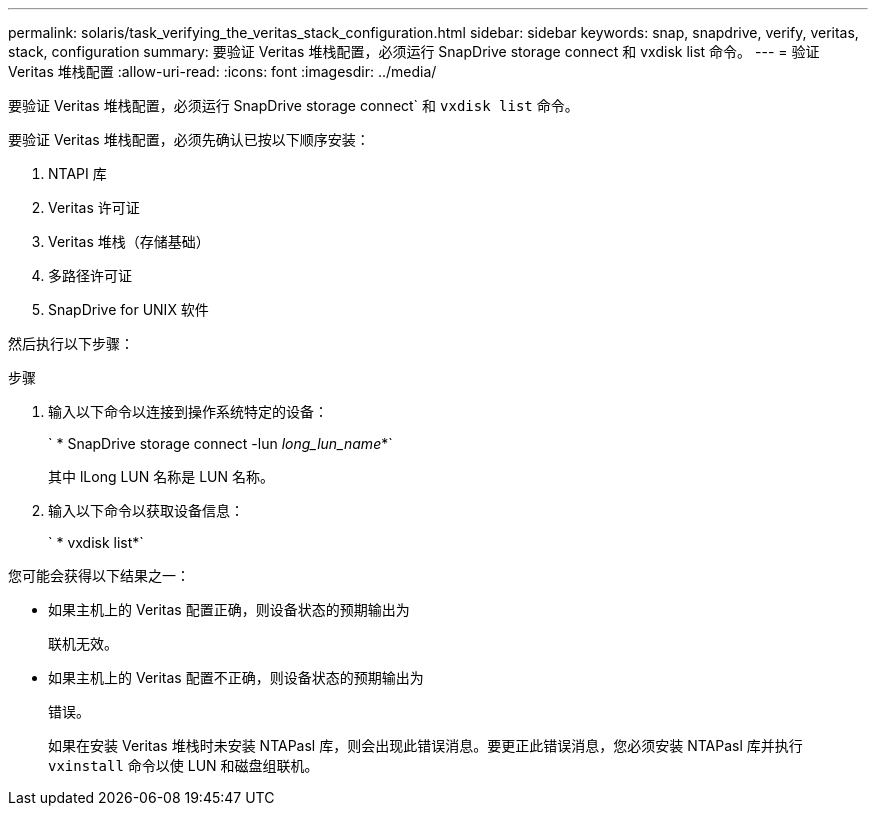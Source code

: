 ---
permalink: solaris/task_verifying_the_veritas_stack_configuration.html 
sidebar: sidebar 
keywords: snap, snapdrive, verify, veritas, stack, configuration 
summary: 要验证 Veritas 堆栈配置，必须运行 SnapDrive storage connect 和 vxdisk list 命令。 
---
= 验证 Veritas 堆栈配置
:allow-uri-read: 
:icons: font
:imagesdir: ../media/


[role="lead"]
要验证 Veritas 堆栈配置，必须运行 SnapDrive storage connect` 和 `vxdisk list` 命令。

要验证 Veritas 堆栈配置，必须先确认已按以下顺序安装：

. NTAPI 库
. Veritas 许可证
. Veritas 堆栈（存储基础）
. 多路径许可证
. SnapDrive for UNIX 软件


然后执行以下步骤：

.步骤
. 输入以下命令以连接到操作系统特定的设备：
+
` * SnapDrive storage connect -lun _long_lun_name_*`

+
其中 lLong LUN 名称是 LUN 名称。

. 输入以下命令以获取设备信息：
+
` * vxdisk list*`



您可能会获得以下结果之一：

* 如果主机上的 Veritas 配置正确，则设备状态的预期输出为
+
`联机无效。`

* 如果主机上的 Veritas 配置不正确，则设备状态的预期输出为
+
`错误。`

+
如果在安装 Veritas 堆栈时未安装 NTAPasl 库，则会出现此错误消息。要更正此错误消息，您必须安装 NTAPasl 库并执行 `vxinstall` 命令以使 LUN 和磁盘组联机。


